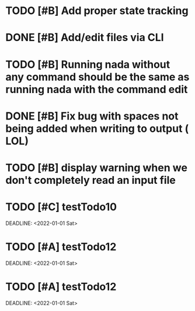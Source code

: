 

* TODO [#B] Add proper state tracking



* DONE [#B] Add/edit files via CLI



* TODO [#B] Running nada without any command should be the same as running nada with the command edit



* DONE [#B] Fix bug with spaces not being added when writing to output ( LOL)



* TODO [#B] display warning when we don't completely read an input file



* TODO [#C] testTodo10

DEADLINE: <2022-01-01 Sat>

* TODO [#A] testTodo12

DEADLINE: <2022-01-01 Sat>

* TODO [#A] testTodo12

  DEADLINE: <2022-01-01 Sat>
